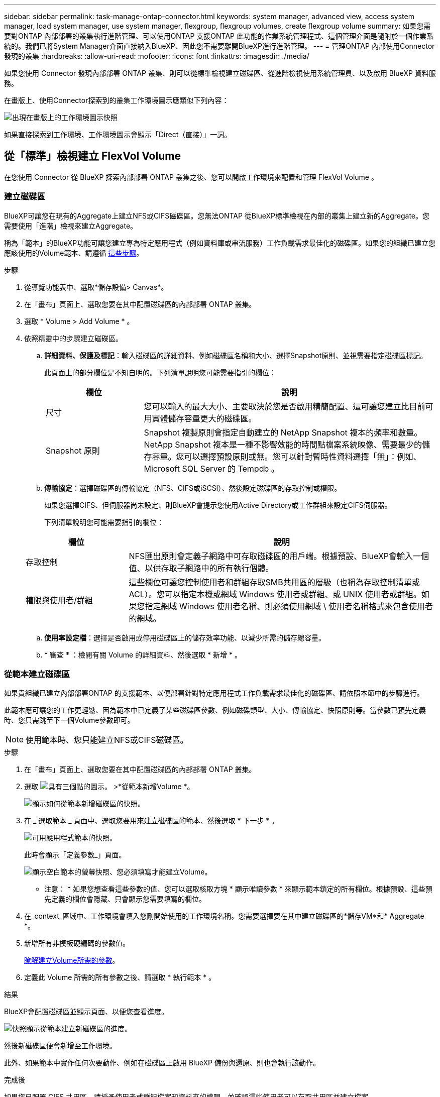 ---
sidebar: sidebar 
permalink: task-manage-ontap-connector.html 
keywords: system manager, advanced view, access system manager, load system manager, use system manager, flexgroup, flexgroup volumes, create flexgroup volume 
summary: 如果您需要對ONTAP 內部部署的叢集執行進階管理、可以使用ONTAP 支援ONTAP 此功能的作業系統管理程式、這個管理介面是隨附於一個作業系統的。我們已將System Manager介面直接納入BlueXP、因此您不需要離開BlueXP進行進階管理。 
---
= 管理ONTAP 內部使用Connector發現的叢集
:hardbreaks:
:allow-uri-read: 
:nofooter: 
:icons: font
:linkattrs: 
:imagesdir: ./media/


[role="lead"]
如果您使用 Connector 發現內部部署 ONTAP 叢集、則可以從標準檢視建立磁碟區、從進階檢視使用系統管理員、以及啟用 BlueXP 資料服務。

在畫版上、使用Connector探索到的叢集工作環境圖示應類似下列內容：

image:screenshot-connector-we.png["出現在畫版上的工作環境圖示快照"]

如果直接探索到工作環境、工作環境圖示會顯示「Direct（直接）」一詞。



== 從「標準」檢視建立 FlexVol Volume

在您使用 Connector 從 BlueXP 探索內部部署 ONTAP 叢集之後、您可以開啟工作環境來配置和管理 FlexVol Volume 。



=== 建立磁碟區

BlueXP可讓您在現有的Aggregate上建立NFS或CIFS磁碟區。您無法ONTAP 從BlueXP標準檢視在內部的叢集上建立新的Aggregate。您需要使用「進階」檢視來建立Aggregate。

稱為「範本」的BlueXP功能可讓您建立專為特定應用程式（例如資料庫或串流服務）工作負載需求最佳化的磁碟區。如果您的組織已建立您應該使用的Volume範本、請遵循 <<從範本建立磁碟區,這些步驟>>。

.步驟
. 從導覽功能表中、選取*儲存設備> Canvas*。
. 在「畫布」頁面上、選取您要在其中配置磁碟區的內部部署 ONTAP 叢集。
. 選取 * Volume > Add Volume * 。
. 依照精靈中的步驟建立磁碟區。
+
.. *詳細資料、保護及標記*：輸入磁碟區的詳細資料、例如磁碟區名稱和大小、選擇Snapshot原則、並視需要指定磁碟區標記。
+
此頁面上的部分欄位是不知自明的。下列清單說明您可能需要指引的欄位：

+
[cols="2,6"]
|===
| 欄位 | 說明 


| 尺寸 | 您可以輸入的最大大小、主要取決於您是否啟用精簡配置、這可讓您建立比目前可用實體儲存容量更大的磁碟區。 


| Snapshot 原則 | Snapshot 複製原則會指定自動建立的 NetApp Snapshot 複本的頻率和數量。NetApp Snapshot 複本是一種不影響效能的時間點檔案系統映像、需要最少的儲存容量。您可以選擇預設原則或無。您可以針對暫時性資料選擇「無」：例如、 Microsoft SQL Server 的 Tempdb 。 
|===
.. *傳輸協定*：選擇磁碟區的傳輸協定（NFS、CIFS或iSCSI）、然後設定磁碟區的存取控制或權限。
+
如果您選擇CIFS、但伺服器尚未設定、則BlueXP會提示您使用Active Directory或工作群組來設定CIFS伺服器。

+
下列清單說明您可能需要指引的欄位：

+
[cols="2,6"]
|===
| 欄位 | 說明 


| 存取控制 | NFS匯出原則會定義子網路中可存取磁碟區的用戶端。根據預設、BlueXP會輸入一個值、以供存取子網路中的所有執行個體。 


| 權限與使用者/群組 | 這些欄位可讓您控制使用者和群組存取SMB共用區的層級（也稱為存取控制清單或ACL）。您可以指定本機或網域 Windows 使用者或群組、或 UNIX 使用者或群組。如果您指定網域 Windows 使用者名稱、則必須使用網域 \ 使用者名稱格式來包含使用者的網域。 
|===
.. *使用率設定檔*：選擇是否啟用或停用磁碟區上的儲存效率功能、以減少所需的儲存總容量。
.. * 審查 * ：檢閱有關 Volume 的詳細資料、然後選取 * 新增 * 。






=== 從範本建立磁碟區

如果貴組織已建立內部部署ONTAP 的支援範本、以便部署針對特定應用程式工作負載需求最佳化的磁碟區、請依照本節中的步驟進行。

此範本應可讓您的工作更輕鬆、因為範本中已定義了某些磁碟區參數、例如磁碟類型、大小、傳輸協定、快照原則等。當參數已預先定義時、您只需跳至下一個Volume參數即可。


NOTE: 使用範本時、您只能建立NFS或CIFS磁碟區。

.步驟
. 在「畫布」頁面上、選取您要在其中配置磁碟區的內部部署 ONTAP 叢集。
. 選取 image:screenshot_gallery_options.gif["具有三個點的圖示。"] >*從範本新增Volume *。
+
image:screenshot_template_add_vol_ontap.png["顯示如何從範本新增磁碟區的快照。"]

. 在 _ 選取範本 _ 頁面中、選取您要用來建立磁碟區的範本、然後選取 * 下一步 * 。
+
image:screenshot_select_template_ontap.png["可用應用程式範本的快照。"]

+
此時會顯示「定義參數_」頁面。

+
image:screenshot_define_ontap_vol_from_template.png["顯示空白範本的螢幕快照、您必須填寫才能建立Volume。"]

+
* 注意： * 如果您想查看這些參數的值、您可以選取核取方塊 * 顯示唯讀參數 * 來顯示範本鎖定的所有欄位。根據預設、這些預先定義的欄位會隱藏、只會顯示您需要填寫的欄位。

. 在_context_區域中、工作環境會填入您剛開始使用的工作環境名稱。您需要選擇要在其中建立磁碟區的*儲存VM*和* Aggregate *。
. 新增所有非模板硬編碼的參數值。
+
<<建立磁碟區,瞭解建立Volume所需的參數>>。

. 定義此 Volume 所需的所有參數之後、請選取 * 執行範本 * 。


.結果
BlueXP會配置磁碟區並顯示頁面、以便您查看進度。

image:screenshot_template_creating_resource_ontap.png["快照顯示從範本建立新磁碟區的進度。"]

然後新磁碟區便會新增至工作環境。

此外、如果範本中實作任何次要動作、例如在磁碟區上啟用 BlueXP 備份與還原、則也會執行該動作。

.完成後
如果您已配置 CIFS 共用區、請授予使用者或群組檔案和資料夾的權限、並確認這些使用者可以存取共用區並建立檔案。



== 建立FlexGroup 功能區

您可以使用 BlueXP API 來建立 FlexGroup Volume 。支援垂直擴充的功能是提供高效能及自動負載分配的功能。FlexGroup

* https://docs.netapp.com/us-en/bluexp-automation/cm/wf_flexgroup_ontap_create_vol.html["瞭解如何使用 API 建立 FlexGroup Volume"^]
* https://docs.netapp.com/us-en/ontap/flexgroup/definition-concept.html["瞭解什麼是 FlexGroup Volume"^]




== 使用進階檢視來管理ONTAP

如果您需要對內部部署ONTAP 的故障叢集執行進階管理、您可以使用ONTAP 支援ONTAP 此功能的支援功能、這個管理介面是隨附於一個故障診斷系統的。我們已將System Manager介面直接納入BlueXP、因此您不需要離開BlueXP進行進階管理。

此「進階檢視」可作為預覽使用。我們計畫改善這項體驗、並在即將推出的版本中加入增強功能。請使用產品內建聊天功能、向我們傳送意見反應。



=== 功能

BlueXP的進階檢視可讓您存取其他管理功能：

* 進階儲存管理
+
管理一致性群組、共用區、qtree、配額和儲存VM。

* 網路管理
+
管理IPspace、網路介面、連接埠集和乙太網路連接埠。

* 活動與工作
+
檢視事件記錄、系統警示、工作和稽核記錄。

* 進階資料保護
+
保護儲存VM、LUN及一致性群組。

* 主機管理
+
設定SAN啟動器群組和NFS用戶端。





=== 支援的組態

透過System Manager的進階管理功能、可透過ONTAP 內部部署的支援執行9.10.0或更新版本的叢集來支援。

不支援在GovCloud區域或沒有外傳網際網路存取的區域整合System Manager。



=== 限制

在使用BlueXP中的進階檢視時、內部部署ONTAP 的叢集不支援一些System Manager功能。

link:reference-limitations.html["檢閱限制清單"]。



=== 使用進階檢視（系統管理員）

開啟內部部署的 ONTAP 工作環境、然後選取「進階檢視」選項。

.步驟
. 在「畫布」頁面上、選取您要在其中配置磁碟區的內部部署 ONTAP 叢集。
. 在右上角、選取 * 切換至進階檢視 * 。
+
image:screenshot-advanced-view.png["內部ONTAP 環境的快照、顯示「切換至進階檢視」選項。"]

. 如果出現確認訊息、請仔細閱讀並選擇 * 關閉 * 。
. 使用System Manager來管理ONTAP 功能。
. 如有需要、請選取 * 切換至標準檢視 * 、以透過 BlueXP 返回標準管理。
+
image:screenshot-standard-view.png["內部ONTAP 環境的快照、顯示「切換至標準檢視」選項。"]





=== 取得System Manager的協助

如果您需要協助、請ONTAP 參閱《System Manager with》（搭配使用系統管理程式） https://docs.netapp.com/us-en/ontap/index.html["本文檔 ONTAP"^] 以取得逐步指示。以下是幾個可能有幫助的連結：

* https://docs.netapp.com/us-en/ontap/volume-admin-overview-concept.html["Volume與LUN管理"^]
* https://docs.netapp.com/us-en/ontap/network-manage-overview-concept.html["網路管理"^]
* https://docs.netapp.com/us-en/ontap/concept_dp_overview.html["資料保護"^]




== 啟用 BlueXP 服務

在您的工作環境中啟用 BlueXP 資料服務、以複寫資料、備份資料、層級資料等。

複寫資料:: 在 Cloud Volumes ONTAP 系統、適用於 ONTAP 檔案系統的 Amazon FSX 和 ONTAP 叢集之間複寫資料。選擇一次性資料複寫、可協助您在雲端之間移動資料、或是週期性排程、有助於災難恢復或長期資料保留。
+
--
https://docs.netapp.com/us-en/bluexp-replication/task-replicating-data.html["複寫文件"^]

--
備份資料:: 將內部部署 ONTAP 系統的資料備份到雲端的低成本物件儲存設備。
+
--
https://docs.netapp.com/us-en/bluexp-backup-recovery/concept-backup-to-cloud.html["備份與還原文件"^]

--
掃描、對應及分類您的資料:: 掃描公司內部部署叢集以對應及分類資料、並識別私有資訊。這有助於降低安全性與法規遵循風險、降低儲存成本、並協助您執行資料移轉專案。
+
--
https://docs.netapp.com/us-en/bluexp-classification/concept-cloud-compliance.html["分類文件"^]

--
將資料分層至雲端:: 自動將非作用中的資料從 ONTAP 叢集分層至物件式儲存設備、將資料中心延伸至雲端。
+
--
https://docs.netapp.com/us-en/bluexp-tiering/concept-cloud-tiering.html["分層文件"^]

--
維持健全狀況、正常運作時間和效能:: 在發生中斷或故障之前、實作 ONTAP 叢集的建議修正。
+
--
https://docs.netapp.com/us-en/bluexp-operational-resiliency/index.html["營運恢復能力文件"^]

--
識別容量不足的叢集:: 識別容量偏低的叢集、檢閱叢集以瞭解目前和預測的容量等等。
+
--
https://docs.netapp.com/us-en/bluexp-economic-efficiency/index.html["經濟效益文件"^]

--


